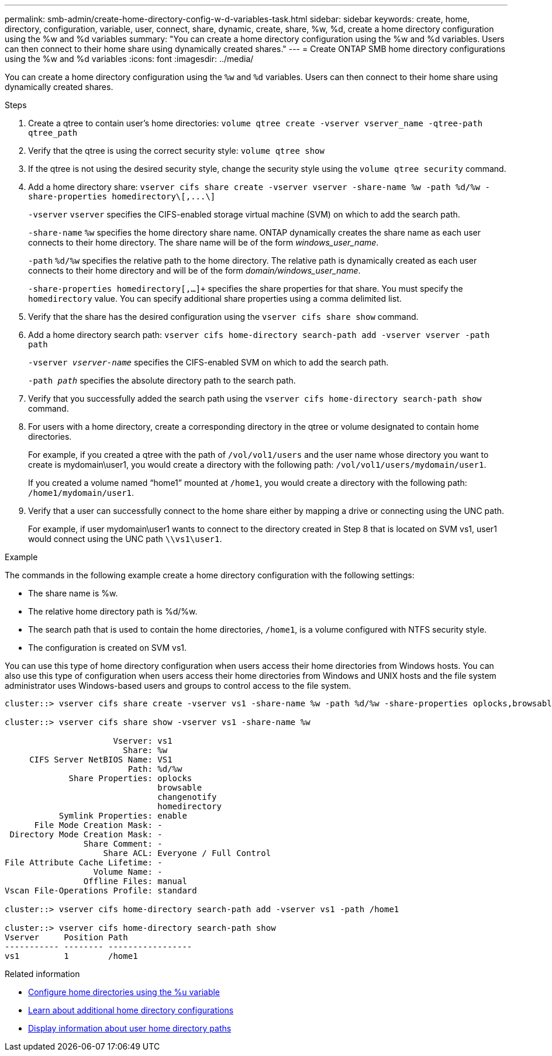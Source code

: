 ---
permalink: smb-admin/create-home-directory-config-w-d-variables-task.html
sidebar: sidebar
keywords: create, home, directory, configuration, variable, user, connect, share, dynamic, create, share, %w, %d, create a home directory configuration using the %w and %d variables
summary: "You can create a home directory configuration using the %w and %d variables. Users can then connect to their home share using dynamically created shares."
---
= Create ONTAP SMB home directory configurations using the %w and %d variables
:icons: font
:imagesdir: ../media/

[.lead]
You can create a home directory configuration using the `%w` and `%d` variables. Users can then connect to their home share using dynamically created shares.

.Steps

. Create a qtree to contain user's home directories: `volume qtree create -vserver vserver_name -qtree-path qtree_path`
. Verify that the qtree is using the correct security style: `volume qtree show`
. If the qtree is not using the desired security style, change the security style using the `volume qtree security` command.
. Add a home directory share: `+vserver cifs share create -vserver vserver -share-name %w -path %d/%w -share-properties homedirectory\[,...\]+`
+
`-vserver` `vserver` specifies the CIFS-enabled storage virtual machine (SVM) on which to add the search path.
+
`-share-name` `%w` specifies the home directory share name. ONTAP dynamically creates the share name as each user connects to their home directory. The share name will be of the form _windows_user_name_.
+
`-path` `%d/%w` specifies the relative path to the home directory. The relative path is dynamically created as each user connects to their home directory and will be of the form _domain/windows_user_name_.
+
`-share-properties homedirectory[,...]+` specifies the share properties for that share. You must specify the `homedirectory` value. You can specify additional share properties using a comma delimited list.

. Verify that the share has the desired configuration using the `vserver cifs share show` command.

. Add a home directory search path: `vserver cifs home-directory search-path add -vserver vserver -path path`
+
`-vserver _vserver-name_` specifies the CIFS-enabled SVM on which to add the search path.
+
`-path _path_` specifies the absolute directory path to the search path.

. Verify that you successfully added the search path using the `vserver cifs home-directory search-path show` command.
. For users with a home directory, create a corresponding directory in the qtree or volume designated to contain home directories.
+
For example, if you created a qtree with the path of `/vol/vol1/users` and the user name whose directory you want to create is mydomain\user1, you would create a directory with the following path: `/vol/vol1/users/mydomain/user1`.
+
If you created a volume named "`home1`" mounted at `/home1`, you would create a directory with the following path: `/home1/mydomain/user1`.

. Verify that a user can successfully connect to the home share either by mapping a drive or connecting using the UNC path.
+
For example, if user mydomain\user1 wants to connect to the directory created in Step 8 that is located on SVM vs1, user1 would connect using the UNC path `\\vs1\user1`.

.Example

The commands in the following example create a home directory configuration with the following settings:

* The share name is %w.
* The relative home directory path is %d/%w.
* The search path that is used to contain the home directories, `/home1`, is a volume configured with NTFS security style.
* The configuration is created on SVM vs1.

You can use this type of home directory configuration when users access their home directories from Windows hosts. You can also use this type of configuration when users access their home directories from Windows and UNIX hosts and the file system administrator uses Windows-based users and groups to control access to the file system.

----
cluster::> vserver cifs share create -vserver vs1 -share-name %w -path %d/%w -share-properties oplocks,browsable,changenotify,homedirectory

cluster::> vserver cifs share show -vserver vs1 -share-name %w

                      Vserver: vs1
                        Share: %w
     CIFS Server NetBIOS Name: VS1
                         Path: %d/%w
             Share Properties: oplocks
                               browsable
                               changenotify
                               homedirectory
           Symlink Properties: enable
      File Mode Creation Mask: -
 Directory Mode Creation Mask: -
                Share Comment: -
                    Share ACL: Everyone / Full Control
File Attribute Cache Lifetime: -
                  Volume Name: -
                Offline Files: manual
Vscan File-Operations Profile: standard

cluster::> vserver cifs home-directory search-path add -vserver vs1 ‑path /home1

cluster::> vserver cifs home-directory search-path show
Vserver     Position Path
----------- -------- -----------------
vs1         1        /home1
----

.Related information

* xref:configure-home-directories-u-variable-task.adoc[Configure home directories using the %u variable]

* xref:home-directory-config-concept.adoc[Learn about additional home directory configurations]

* xref:display-user-home-directory-path-task.adoc[Display information about user home directory paths]


// 2025 June 19, ONTAPDOC-2981